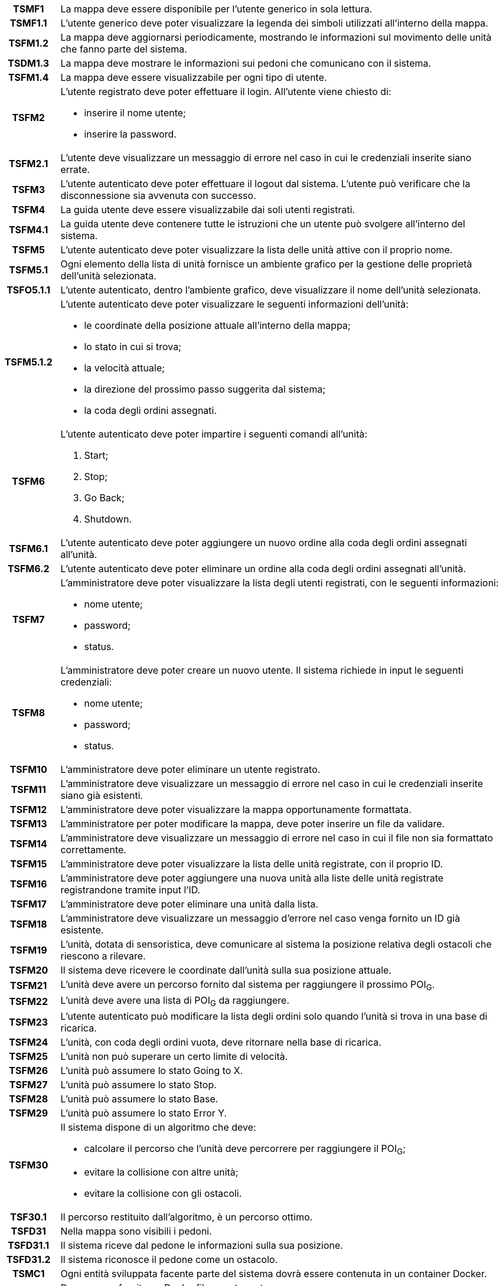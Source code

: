 [cols="12h, ~"]
|===
| TSMF1     | La mappa deve essere disponibile per l'utente generico in sola lettura.
| TSMF1.1   | L'utente generico deve poter visualizzare la legenda dei simboli utilizzati all'interno della mappa.
| TSFM1.2   | La mappa deve aggiornarsi periodicamente, mostrando le informazioni sul movimento delle unità che fanno parte del sistema.
| TSDM1.3   | La mappa deve mostrare le informazioni sui pedoni che comunicano con il sistema.
| TSFM1.4   | La mappa deve essere visualizzabile per ogni tipo di utente.
| TSFM2     a| L'utente registrato deve poter effettuare il login. All'utente viene chiesto di:

    * inserire il nome utente;
    * inserire la password.

| TSFM2.1   | L'utente deve visualizzare un messaggio di errore nel caso in cui le credenziali inserite siano errate.
| TSFM3     | L'utente autenticato deve poter effettuare il logout dal sistema. L'utente può verificare che la disconnessione sia avvenuta con successo.
| TSFM4     | La guida utente deve essere visualizzabile dai soli utenti registrati.
| TSFM4.1   | La guida utente deve contenere tutte le istruzioni che un utente può svolgere all'interno del sistema.
| TSFM5     | L'utente autenticato deve poter visualizzare la lista delle unità attive con il proprio nome.
| TSFM5.1   | Ogni elemento della lista di unità fornisce un ambiente grafico per la gestione delle proprietà dell'unità selezionata.
| TSFO5.1.1 | L'utente autenticato, dentro l'ambiente grafico, deve visualizzare il nome dell'unità selezionata.
| TSFM5.1.2 a| L'utente autenticato deve poter visualizzare le seguenti informazioni dell'unità:

	* le coordinate della posizione attuale all'interno della mappa;
	* lo stato in cui si trova;
	* la velocità attuale;
	* la direzione del prossimo passo suggerita dal sistema;
	* la coda degli ordini assegnati.

| TSFM6		a| L'utente autenticato deve poter impartire i seguenti comandi all'unità:

	. [.underline]#Start#;
	. [.underline]#Stop#;
	. [.underline]#Go Back#;
	. [.underline]#Shutdown#.

| TSFM6.1	| L'utente autenticato deve poter aggiungere un nuovo ordine alla coda degli ordini assegnati all'unità.
| TSFM6.2	| L'utente autenticato deve poter eliminare un ordine alla coda degli ordini assegnati all'unità.
| TSFM7		a| L'amministratore deve poter visualizzare la lista degli utenti registrati, con le seguenti informazioni:

	* nome utente;
	* password;
	* status.

| TSFM8		a| L'amministratore deve poter creare un nuovo utente. Il sistema richiede in input le seguenti credenziali:

	* nome utente;
	* password;
	* status.

| TSFM10	| L'amministratore deve poter eliminare un utente registrato.
| TSFM11	| L'amministratore deve visualizzare un messaggio di errore nel caso in cui le credenziali inserite siano già esistenti.
| TSFM12	| L'amministratore deve poter visualizzare la mappa opportunamente formattata.
| TSFM13	| L'amministratore per poter modificare la mappa, deve poter inserire un file da validare.
| TSFM14	| L'amministratore deve visualizzare un messaggio di errore nel caso in cui il file non sia formattato correttamente.
| TSFM15	| L'amministratore deve poter visualizzare la lista delle unità registrate, con il proprio ID.
| TSFM16	| L'amministratore deve poter aggiungere una nuova unità alla liste delle unità registrate registrandone tramite input l'ID.
| TSFM17	| L'amministratore deve poter eliminare una unità dalla lista.
| TSFM18	| L'amministratore deve visualizzare un messaggio d'errore nel caso venga fornito un ID già esistente.
| TSFM19	| L'unità, dotata di sensoristica, deve comunicare al sistema la posizione relativa degli ostacoli che riescono a rilevare.
| TSFM20	| Il sistema deve ricevere le coordinate dall'unità sulla sua posizione attuale.
| TSFM21	| L'unità deve avere un percorso fornito dal sistema per raggiungere il prossimo POI~G~.
| TSFM22	| L'unità deve avere una lista di POI~G~ da raggiungere.
| TSFM23	| L'utente autenticato può modificare la lista degli ordini solo quando l'unità si trova in una base di ricarica.
| TSFM24	| L'unità, con coda degli ordini vuota, deve ritornare nella base di ricarica.
| TSFM25	| L'unità non può superare un certo limite di velocità.
| TSFM26	| L'unità può assumere lo stato [.underline]#Going to X#.
| TSFM27	| L'unità può assumere lo stato [.underline]#Stop#.
| TSFM28	| L'unità può assumere lo stato [.underline]#Base#.
| TSFM29	| L'unità può assumere lo stato [.underline]#Error Y#.
| TSFM30	a| Il sistema dispone di un algoritmo che deve:

	* calcolare il percorso che l'unità deve percorrere per raggiungere il POI~G~;
	* evitare la collisione con altre unità;
	* evitare la collisione con gli ostacoli.

| TSF30.1	| Il percorso restituito dall'algoritmo, è un percorso ottimo.
| TSFD31	| Nella mappa sono visibili i pedoni.
| TSFD31.1	| Il sistema riceve dal pedone le informazioni sulla sua posizione.
| TSFD31.2	| Il sistema riconosce il pedone come un ostacolo.
| TSMC1		| Ogni entità sviluppata facente parte del sistema dovrà essere contenuta in un container [.underline]#Docker#.
| TSMC2 	a| Deve essere fornito un Dockerfile~G~ contenente:

	* il motore di calcolo;
	* il visualizzatore Real-Time~G~.

| TSMC2.1	| Deve essere fornito un Dockerfile~G~ per la singola unità.
| TSD2.2	| Deve essere fornito un Dockerfile~G~ per il singolo pedone.
| TSMQ1		| Il prodotto va rilasciato con la licenza open-source~G~ più aperta possibile in base alle librerie utilizzate.
| TSMQ2		| Il prodotto deve essere conforme con quanto dichiarato nel documento Piano di Qualifica v3.0.0~D~.
| TSMQ3		| Devono essere realizzati test di unità e di integrazione per verificare le singole componenti del prodotto.
|===
